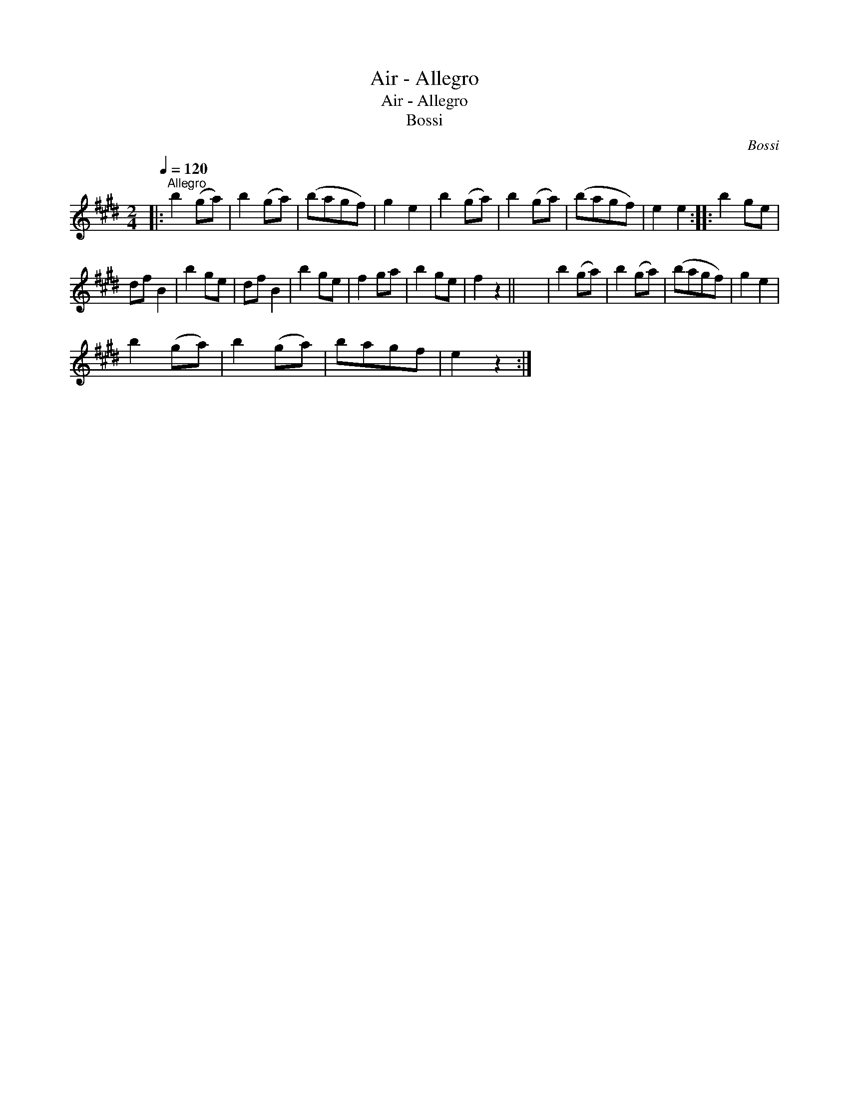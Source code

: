 X:1
T:Air - Allegro
T:Air - Allegro
T:Bossi
C:Bossi
L:1/8
Q:1/4=120
M:2/4
K:E
V:1 treble 
V:1
|:"^Allegro" b2 (ga) | b2 (ga) | (bagf) | g2 e2 | b2 (ga) | b2 (ga) | (bagf) | e2 e2 :: b2 ge | %9
 df B2 | b2 ge | df B2 | b2 ge | f2 ga | b2 ge | f2 z2 || x4 | b2 (ga) | b2 (ga) | (bagf) | g2 e2 | %21
 b2 (ga) | b2 (ga) | bagf | e2 z2 :| %25


